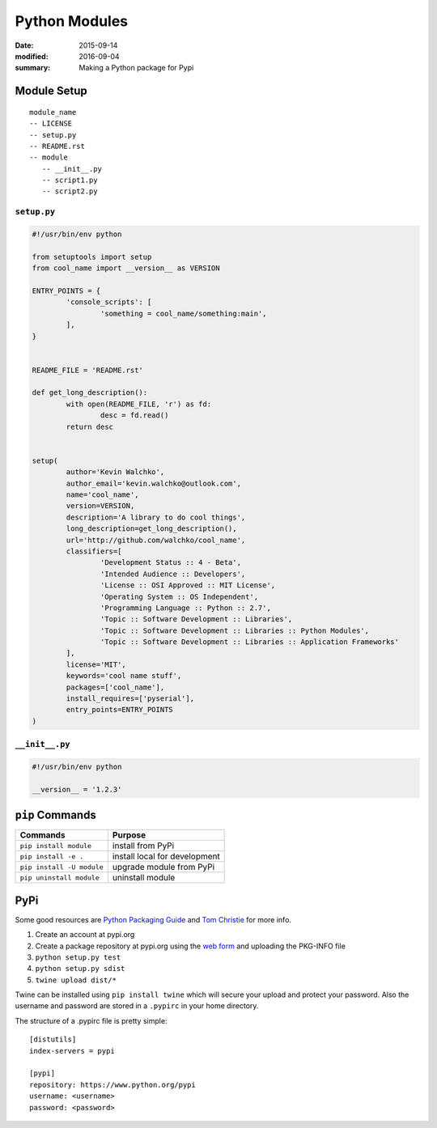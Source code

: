 Python Modules
===============

:date: 2015-09-14
:modified: 2016-09-04
:summary: Making a Python package for Pypi

Module Setup
-------------------

::

  module_name
  -- LICENSE
  -- setup.py
  -- README.rst
  -- module
     -- __init__.py
     -- script1.py
     -- script2.py

``setup.py``
~~~~~~~~~~~~~~

.. code:: python

	#!/usr/bin/env python

	from setuptools import setup
	from cool_name import __version__ as VERSION

	ENTRY_POINTS = {
 		'console_scripts': [
			'something = cool_name/something:main',
		],
	}


	README_FILE = 'README.rst'

	def get_long_description():
		with open(README_FILE, 'r') as fd:
			desc = fd.read()
		return desc


	setup(
		author='Kevin Walchko',
		author_email='kevin.walchko@outlook.com',
		name='cool_name',
		version=VERSION,
		description='A library to do cool things',
		long_description=get_long_description(),
		url='http://github.com/walchko/cool_name',
		classifiers=[
			'Development Status :: 4 - Beta',
			'Intended Audience :: Developers',
			'License :: OSI Approved :: MIT License',
			'Operating System :: OS Independent',
			'Programming Language :: Python :: 2.7',
			'Topic :: Software Development :: Libraries',
			'Topic :: Software Development :: Libraries :: Python Modules',
			'Topic :: Software Development :: Libraries :: Application Frameworks'
		],
		license='MIT',
		keywords='cool name stuff',
		packages=['cool_name'],
		install_requires=['pyserial'],
		entry_points=ENTRY_POINTS
	)

``__init__.py``
~~~~~~~~~~~~~~~~~~

.. code:: python

	#!/usr/bin/env python

	__version__ = '1.2.3'


``pip`` Commands
---------------------

=========================== ====================
Commands                    Purpose
=========================== ====================
``pip install module``      install from PyPi
``pip install -e .``        install local for development
``pip install -U module``   upgrade module from PyPi
``pip uninstall module``    uninstall module
=========================== ====================


PyPi
-----

Some good resources are `Python Packaging
Guide <https://packaging.python.org/en/latest/distributing.html#uploading-your-project-to-pypi>`__
and `Tom Christie <https://tom-christie.github.io/articles/pypi/>`__ for
more info.

1. Create an account at pypi.org
2. Create a package repository at pypi.org using the `web
   form <https://pypi.python.org/pypi?%3Aaction=submit_form>`__ and
   uploading the PKG-INFO file
3. ``python setup.py test``
4. ``python setup.py sdist``
5. ``twine upload dist/*``

Twine can be installed using ``pip install twine`` which will secure
your upload and protect your password. Also the username and password
are stored in a ``.pypirc`` in your home directory.

The structure of a .pypirc file is pretty simple::

	[distutils]
	index-servers = pypi

	[pypi]
	repository: https://www.python.org/pypi
	username: <username>
	password: <password>
